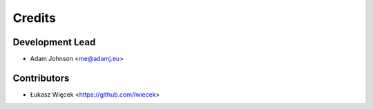 =======
Credits
=======

Development Lead
----------------

* Adam Johnson <me@adamj.eu>

Contributors
------------

* Łukasz Więcek <https://github.com/lwiecek>
